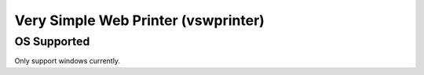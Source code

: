 Very Simple Web Printer (vswprinter)
======================================

OS Supported
-------------

Only support windows currently.
